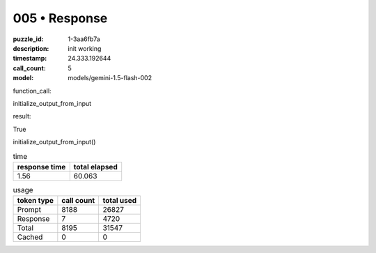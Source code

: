 005 • Response
==============

:puzzle_id: 1-3aa6fb7a
:description: init working
:timestamp: 24.333.192644
:call_count: 5

:model: models/gemini-1.5-flash-002






function_call:






initialize_output_from_input






result:






True






initialize_output_from_input()






.. list-table:: time
   :header-rows: 1

   * - response time
     - total elapsed
   * - 1.56 
     - 60.063 



.. list-table:: usage
   :header-rows: 1

   * - token type
     - call count
     - total used

   * - Prompt 
     - 8188 
     - 26827 

   * - Response 
     - 7 
     - 4720 

   * - Total 
     - 8195 
     - 31547 

   * - Cached 
     - 0 
     - 0 



.. seealso::

   - :doc:`005-history`
   - :doc:`005-response`
